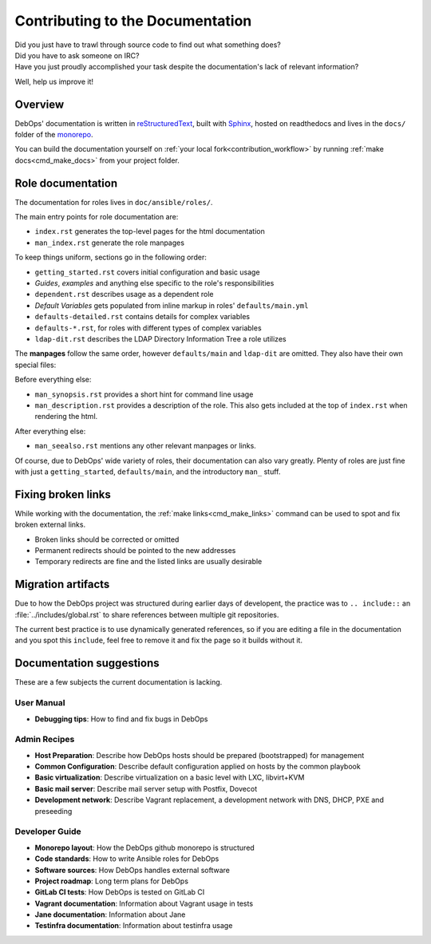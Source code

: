 .. Copyright (C) 2019 Tasos Alvas <tasos.alvas@qwertyuiopia.com>
.. Copyright (C) 2019 DebOps <https://debops.org/>
.. SPDX-License-Identifier: GPL-3.0-or-later

.. _contributing_docs:

Contributing to the Documentation
=================================

| Did you just have to trawl through source code to find out what something does?
| Did you have to ask someone on IRC?
| Have you just proudly accomplished your task despite the documentation's lack of relevant information?

Well, help us improve it!

Overview
--------

DebOps' documentation is written in `reStructuredText`__,
built with `Sphinx`__, hosted on readthedocs
and lives in the ``docs/`` folder of the `monorepo`__.

.. __: http://docutils.sourceforge.net/rst.html
.. __: https://www.sphinx-doc.org/
.. __: https://github.com/debops/debops/tree/master/docs

You can build the documentation yourself on
:ref:`your local fork<contribution_workflow>` by running
:ref:`make docs<cmd_make_docs>` from your project folder.


Role documentation
------------------

The documentation for roles lives in ``doc/ansible/roles/``.

The main entry points for role documentation are:

- ``index.rst`` generates the top-level pages for the html documentation
- ``man_index.rst`` generate the role manpages

To keep things uniform, sections go in the following order:

- ``getting_started.rst`` covers initial configuration and basic usage
- *Guides*, *examples* and anything else specific to the role's responsibilities
- ``dependent.rst`` describes usage as a dependent role
- *Default Variables* gets populated from inline markup in roles' ``defaults/main.yml``
- ``defaults-detailed.rst`` contains details for complex variables
- ``defaults-*.rst``, for roles with different types of complex variables
- ``ldap-dit.rst`` describes the LDAP Directory Information Tree a role utilizes

The **manpages** follow the same order, however ``defaults/main`` and
``ldap-dit`` are omitted. They also have their own special files:

Before everything else:

- ``man_synopsis.rst`` provides a short hint for command line usage
- ``man_description.rst`` provides a description of the role.
  This also gets included at the top of ``index.rst`` when rendering the html.

After everything else:

- ``man_seealso.rst`` mentions any other relevant manpages or links.

Of course, due to DebOps' wide variety of roles, their documentation can also
vary greatly. Plenty of roles are just fine with just a ``getting_started``,
``defaults/main``, and the introductory ``man_`` stuff.


Fixing broken links
-------------------

While working with the documentation, the :ref:`make links<cmd_make_links>`
command can be used to spot and fix broken external links.

- Broken links should be corrected or omitted
- Permanent redirects should be pointed to the new addresses
- Temporary redirects are fine and the listed links are usually desirable


Migration artifacts
-------------------

Due to how the DebOps project was structured during earlier days of developent,
the practice was to ``.. include::`` an :file:`../includes/global.rst` to
share references between multiple git repositories.

The current best practice is to use dynamically generated references,
so if you are editing a file in the documentation and you spot this ``include``,
feel free to remove it and fix the page so it builds without it.


Documentation suggestions
-------------------------

These are a few subjects the current documentation is lacking.

User Manual
~~~~~~~~~~~

- **Debugging tips**: How to find and fix bugs in DebOps

Admin Recipes
~~~~~~~~~~~~~

- **Host Preparation**: Describe how DebOps hosts should be prepared (bootstrapped) for management
- **Common Configuration**: Describe default configuration applied on hosts by the common playbook
- **Basic virtualization**: Describe virtualization on a basic level with LXC, libvirt+KVM
- **Basic mail server**: Describe mail server setup with Postfix, Dovecot
- **Development network**: Describe Vagrant replacement, a development network with DNS, DHCP, PXE and preseeding

Developer Guide
~~~~~~~~~~~~~~~

- **Monorepo layout**: How the DebOps github monorepo is structured
- **Code standards**: How to write Ansible roles for DebOps
- **Software sources**: How DebOps handles external software
- **Project roadmap**: Long term plans for DebOps
- **GitLab CI tests**: How DebOps is tested on GitLab CI
- **Vagrant documentation**: Information about Vagrant usage in tests
- **Jane documentation**: Information about Jane
- **Testinfra documentation**: Information about testinfra usage
